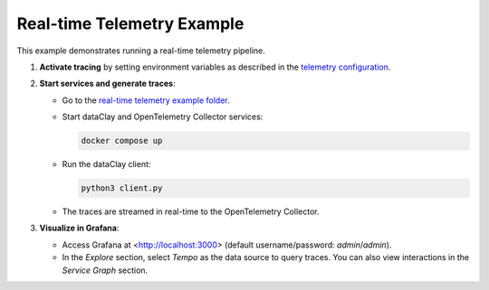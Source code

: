
Real-time Telemetry Example
===========================

This example demonstrates running a real-time telemetry pipeline.

1. **Activate tracing** by setting environment variables as described in the `telemetry configuration <https://dataclay.bsc.es/docs/telemetry/configuration>`_.
2. **Start services and generate traces**:

   - Go to the `real-time telemetry example folder <https://github.com/bsc-dom/dataclay/tree/telemetry-doc/examples/telemetry/real-time>`_.
   - Start dataClay and OpenTelemetry Collector services:

     .. code-block:: bash

        docker compose up

   - Run the dataClay client:

     .. code-block:: bash

        python3 client.py

   - The traces are streamed in real-time to the OpenTelemetry Collector.

3. **Visualize in Grafana**:

   - Access Grafana at <http://localhost:3000> (default username/password: `admin`/`admin`).
   - In the `Explore` section, select `Tempo` as the data source to query traces. You can also view interactions in the `Service Graph` section.

